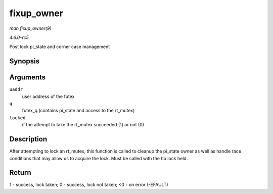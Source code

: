 .. -*- coding: utf-8; mode: rst -*-

.. _API-fixup-owner:

===========
fixup_owner
===========

*man fixup_owner(9)*

*4.6.0-rc5*

Post lock pi_state and corner case management


Synopsis
========

.. c:function:: int fixup_owner( u32 __user * uaddr, struct futex_q * q, int locked )

Arguments
=========

``uaddr``
    user address of the futex

``q``
    futex_q (contains pi_state and access to the rt_mutex)

``locked``
    if the attempt to take the rt_mutex succeeded (1) or not (0)


Description
===========

After attempting to lock an rt_mutex, this function is called to
cleanup the pi_state owner as well as handle race conditions that may
allow us to acquire the lock. Must be called with the hb lock held.


Return
======

1 - success, lock taken; 0 - success, lock not taken; <0 - on error
(-EFAULT)


.. ------------------------------------------------------------------------------
.. This file was automatically converted from DocBook-XML with the dbxml
.. library (https://github.com/return42/sphkerneldoc). The origin XML comes
.. from the linux kernel, refer to:
..
.. * https://github.com/torvalds/linux/tree/master/Documentation/DocBook
.. ------------------------------------------------------------------------------
